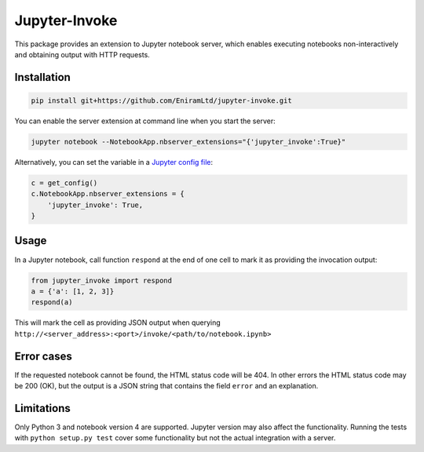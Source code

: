 ==============
Jupyter-Invoke
==============

This package provides an extension to Jupyter notebook server, which enables
executing notebooks non-interactively and obtaining output with HTTP
requests.

Installation
============

.. code-block:: bash

    pip install git+https://github.com/EniramLtd/jupyter-invoke.git

You can enable the server extension at command line when you start the
server:

.. code-block:: bash

    jupyter notebook --NotebookApp.nbserver_extensions="{'jupyter_invoke':True}"

Alternatively, you can set the variable in a `Jupyter config file`_:

.. code-block:: python

    c = get_config()
    c.NotebookApp.nbserver_extensions = {
        'jupyter_invoke': True,
    }

.. _`Jupyter config file`: http://jupyter-notebook.readthedocs.io/en/latest/config_overview.html  


Usage
=====

In a Jupyter notebook, call function ``respond`` at the end
of one cell to mark it as providing the invocation output:

.. code-block:: python

    from jupyter_invoke import respond
    a = {'a': [1, 2, 3]}
    respond(a)

This will mark the cell as providing JSON output when querying
``http://<server_address>:<port>/invoke/<path/to/notebook.ipynb>``


Error cases
===========

If the requested notebook cannot be found, the HTML status
code will be 404.  In other errors the HTML status code may
be 200 (OK), but the output is a JSON string that contains
the field ``error`` and an explanation.


Limitations
===========

Only Python 3 and notebook version 4 are supported.  Jupyter
version may also affect the functionality.  Running the tests
with ``python setup.py test`` cover some functionality but
not the actual integration with a server.
